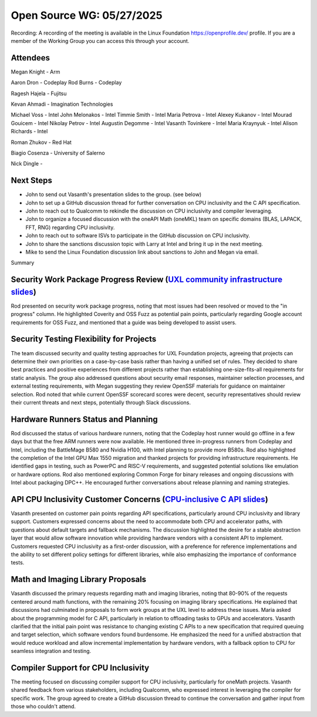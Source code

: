 ==========================
Open Source WG: 05/27/2025
==========================

Recording: A recording of the meeting is available in the Linux Foundation https://openprofile.dev/ profile. If you are
a member of the Working Group you can access this through your account.

Attendees
=========

Megan Knight - Arm

Aaron Dron - Codeplay
Rod Burns - Codeplay

Ragesh Hajela - Fujitsu

Kevan Ahmadi - Imagination Technologies

Michael Voss - Intel
John Melonakos - Intel
Timmie Smith - Intel
Maria Petrova - Intel
Alexey Kukanov - Intel
Mourad Gouicem - Intel
Nikolay Petrov - Intel
Augustin Degomme - Intel
Vasanth Tovinkere - Intel
Maria Kraynyuk - Intel
Alison Richards - Intel

Roman Zhukov - Red Hat

Biagio Cosenza - University of Salerno

Nick Dingle -


Next Steps
==========

* John to send out Vasanth's presentation slides to the group. (see below)
* John to set up a GitHub discussion thread for further conversation on CPU inclusivity and the C API specification.
* John to reach out to Qualcomm to rekindle the discussion on CPU inclusivity and compiler leveraging.
* John to organize a focused discussion with the oneAPI Math (oneMKL) team on specific domains (BLAS, LAPACK, FFT, RNG)
  regarding CPU inclusivity.
* John to reach out to software ISVs to participate in the GitHub discussion on CPU inclusivity.
* John to share the sanctions discussion topic with Larry at Intel and bring it up in the next meeting.
* Mike to send the Linux Foundation discussion link about sanctions to John and Megan via email.

Summary

Security Work Package Progress Review (`UXL community infrastructure slides`_)
=====================================

Rod presented on security work package progress, noting that most issues had been resolved or moved to the "in progress"
column. He highlighted Coverity and OSS Fuzz as potential pain points, particularly regarding Google account
requirements for OSS Fuzz, and mentioned that a guide was being developed to assist users.

Security Testing Flexibility for Projects
=========================================

The team discussed security and quality testing approaches for UXL Foundation projects, agreeing that projects can
determine their own priorities on a case-by-case basis rather than having a unified set of rules. They decided to share
best practices and positive experiences from different projects rather than establishing one-size-fits-all requirements
for static analysis. The group also addressed questions about security email responses, maintainer selection processes,
and external testing requirements, with Megan suggesting they review OpenSSF materials for guidance on maintainer
selection. Rod noted that while current OpenSSF scorecard scores were decent, security representatives should review
their current threats and next steps, potentially through Slack discussions.

Hardware Runners Status and Planning
====================================

Rod discussed the status of various hardware runners, noting that the Codeplay host runner would go offline in a few
days but that the free ARM runners were now available. He mentioned three in-progress runners from Codeplay and Intel,
including the BattleMage B580 and Nvidia H100, with Intel planning to provide more B580s. Rod also highlighted the
completion of the Intel GPU Max 1550 migration and thanked projects for providing infrastructure requirements. He
identified gaps in testing, such as PowerPC and RISC-V requirements, and suggested potential solutions like emulation or
hardware options. Rod also mentioned exploring Common Forge for binary releases and ongoing discussions with Intel about
packaging DPC++. He encouraged further conversations about release planning and naming strategies.

API CPU Inclusivity Customer Concerns (`CPU-inclusive C API slides`_)
=====================================

Vasanth presented on customer pain points regarding API specifications, particularly around CPU inclusivity and library
support. Customers expressed concerns about the need to accommodate both CPU and accelerator paths, with questions about
default targets and fallback mechanisms. The discussion highlighted the desire for a stable abstraction layer that would
allow software innovation while providing hardware vendors with a consistent API to implement. Customers requested CPU
inclusivity as a first-order discussion, with a preference for reference implementations and the ability to set
different policy settings for different libraries, while also emphasizing the importance of conformance tests.

Math and Imaging Library Proposals
==================================

Vasanth discussed the primary requests regarding math and imaging libraries, noting that 80-90% of the requests centered
around math functions, with the remaining 20% focusing on imaging library specifications. He explained that discussions
had culminated in proposals to form work groups at the UXL level to address these issues. Maria asked about the
programming model for C API, particularly in relation to offloading tasks to GPUs and accelerators. Vasanth clarified
that the initial pain point was resistance to changing existing C APIs to a new specification that required queuing and
target selection, which software vendors found burdensome. He emphasized the need for a unified abstraction that would
reduce workload and allow incremental implementation by hardware vendors, with a fallback option to CPU for seamless
integration and testing.

Compiler Support for CPU Inclusivity
====================================

The meeting focused on discussing compiler support for CPU inclusivity, particularly for oneMath projects. Vasanth
shared feedback from various stakeholders, including Qualcomm, who expressed interest in leveraging the compiler for
specific work. The group agreed to create a GitHub discussion thread to continue the conversation and gather input from
those who couldn't attend.



.. _`UXL community infrastructure slides`: ../presentations/2025-05-27-UXLCIPoC.pdf
.. _`CPU-inclusive C API slides`: ../presentations/2025-05-27-UXL-Library-brainstorm.pptx
